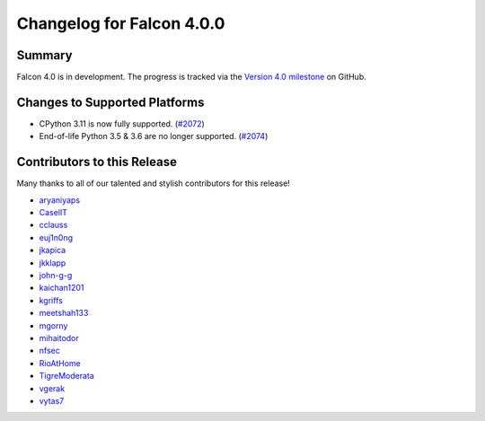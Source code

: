 Changelog for Falcon 4.0.0
==========================

Summary
-------

Falcon 4.0 is in development. The progress is tracked via the
`Version 4.0 milestone <https://github.com/falconry/falcon/milestone/34>`__
on GitHub.


Changes to Supported Platforms
------------------------------

- CPython 3.11 is now fully supported. (`#2072 <https://github.com/falconry/falcon/issues/2072>`__)
- End-of-life Python 3.5 & 3.6 are no longer supported. (`#2074 <https://github.com/falconry/falcon/pull/2074>`__)

.. towncrier release notes start

Contributors to this Release
----------------------------

Many thanks to all of our talented and stylish contributors for this release!

- `aryaniyaps <https://github.com/aryaniyaps>`__
- `CaselIT <https://github.com/CaselIT>`__
- `cclauss <https://github.com/cclauss>`__
- `euj1n0ng <https://github.com/euj1n0ng>`__
- `jkapica <https://github.com/jkapica>`__
- `jkklapp <https://github.com/jkklapp>`__
- `john-g-g <https://github.com/john-g-g>`__
- `kaichan1201 <https://github.com/kaichan1201>`__
- `kgriffs <https://github.com/kgriffs>`__
- `meetshah133 <https://github.com/meetshah133>`__
- `mgorny <https://github.com/mgorny>`__
- `mihaitodor <https://github.com/mihaitodor>`__
- `nfsec <https://github.com/nfsec>`__
- `RioAtHome <https://github.com/RioAtHome>`__
- `TigreModerata <https://github.com/TigreModerata>`__
- `vgerak <https://github.com/vgerak>`__
- `vytas7 <https://github.com/vytas7>`__
